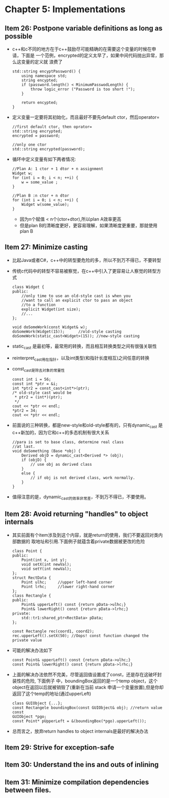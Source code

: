 * Chapter 5: Implementations
** Item 26: Postpone variable definitions as long as possible
   + c++和c不同的地方在于c++鼓励尽可能精确的在需要这个变量的时候在申请，下面是
     一个范例，encrypted的定义太早了，如果中间代码抛出异常，那么这变量的定义就
     浪费了
     #+begin_src c++
       std::string encyptPassword() {
           using namespace std;
           string encypted;
           if (password.length() < MinimumPasswodLength) {
               throw logic_error ("Password is too short !");
           }
       
           return encypted;
       }
     #+end_src
   + 定义变量一定要将其初始化，而且最好不要先default ctor，然后operator=
     #+begin_src c++
       //first default ctor, then oprator=
       std::string encrypted;
       encrypted = password;
       
       //only one ctor
       std::string encrypted(password);
     #+end_src
   + 循环中定义变量有如下两者情况:
     #+begin_src c++
       //Plan A: 1 ctor + 1 dtor + n assignment
       Widget w;
       for (int i = 0; i < n; ++i) {
           w = some_value ;
       }
       
       //Plan B :n ctor + n dtor 
       for (int i = 0; i < n; ++i) {
           Widget w(some_value);
       }
     #+end_src
     - 因为n个赋值 < n个(ctor+dtor),所以plan A效率更高
     - 但是plan B的清晰度更好，更容易理解，如果清晰度更重要，那就使用plan B
** Item 27: Minimize casting
   + 比起Java或者C#，c++中的转型要危险的多，所以不到万不得已，不要转型
   + 传统c代码中的转型不容易被察觉，在c++中引入了更容易让人察觉的转型方式
     #+begin_src c++
       class Widget {
       public:
           //only time to use an old-style cast is when you
           //want to call an explicit ctor to pass an object
           //to a function
           explicit Widget(int size);
           //...
       };
       
       void doSomeWork(const Widget& w);
       doSomeWork(Widget(15));      //old-style casting
       doSomeWork(static_cast<Widget>(15)); //new-style casting
     #+end_src
   + static_cast 是最初等，最常用的转换，而且相互转换类型之间有很强关联性
   + reinterpret_cast用在指针，以及int类型(和指针长度相互)之间任意的转换
   + const_cast是除去对象的常量性
     #+begin_src c++
       const int i = 56;
       const int *ptr = &i;
       int *ptr2 = const_cast<int*>(ptr);
       /* old-style cast would be
        * ptr2 = (int*)(ptr);
        */
       cout << *ptr << endl;
       ,*ptr2 = 34;
       cout << *ptr << endl;
     #+end_src
   + 前面说的三种转换，都是new-style和old-style都有的，只有dynamic_cast
     是c++新加的，因为它和c++的多态机制有很大关系
     #+begin_src c++
       //para is set to base class, determine real class
       //at last.
       void doSomething (Base *obj) {
           Derived objD = dynamic_cast<Derived *> (obj);
           if (objD) {
               // use obj as derived class
           }
           else {
               // if obj is not derived class, work normally.
           }
       }
     #+end_src
   + 值得注意的是，dynamic_cast的效率非常差，不到万不得已，不要使用。
** Item 28: Avoid returning "handles" to object internals
   + 其实前面有个item涉及到这个内容，就是return的使用，我们不要返回对类内部数据的
     取地址和引用.下面例子就蕴含着private数据被更改的危险
     #+begin_src c++
       class Point {
       public:
           Point(int x, int y);
           void setX(int newVal);
           void setY(int newVal);
       };
       struct RectData {
           Point ulhc;     //upper left-hand corner
           Point lrhc;     //lower right-hand corner
       };
       class Rectangle {
       public:
           Point& upperLeft() const {return pData->ulhc;}
           Point& lowerRight() const {return pData->lrhc;}
       private:
           std::tr1:shared_ptr<RectData> pData;
       };
       
       const Rectangle rec(coord1, coord2);
       rec.upperLeft().setX(50); //Oops! const function changed the private value 
     #+end_src
   + 可能的解决办法如下
     #+begin_src c++
       const Point& upperLeft() const {return pData->ulhc;}
       const Point& lowerRight() const {return pData->lrhc;}
     #+end_src
   + 上面的解决办法依然不完美，尽管返回值设置成了const，还是存在这破坏封装性的危险, 下面例子
     中，boundingBox返回的是一个temp object，这个object在返回以后就被销毁了(重新在当前
     stack 申请一个变量放置),但是你却返回了这个temp的地址(通过upperLeft)
     #+begin_src c++
       class GUIObject {...};
       const Rectangele boundingBox(const GUIObject& obj); //return value const
       GUIObject *pgo;
       const Point* pUpperLeft = &(boundingBox(*pgo).upperLeft());
     #+end_src
   + 总而言之，放弃return handles to object internals是最好的解决办法
** Item 29: Strive for exception-safe 
** Item 30: Understand the ins and outs of inlining
** Item 31: Minimize compilation dependencies between files.
